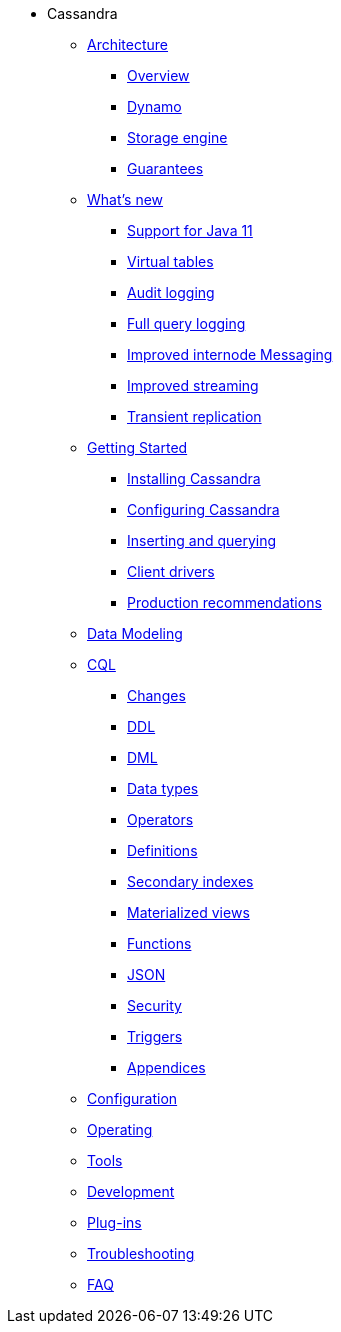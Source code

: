 * Cassandra
** xref:architecture/index.adoc[Architecture]
*** xref:architecture/overview.adoc[Overview]
*** xref:architecture/dynamo.adoc[Dynamo]		
*** xref:architecture/storage_engine.adoc[Storage engine]
*** xref:architecture/guarantees.adoc[Guarantees]

** xref:new/index.adoc[What's new]
*** xref:new/java11.adoc[Support for Java 11]
*** xref:new/virtualtables.adoc[Virtual tables]
*** xref:new/auditlogging.adoc[Audit logging]
*** xref:new/fqllogging.adoc[Full query logging]
*** xref:new/messaging.adoc[Improved internode Messaging]
*** xref:new/streaming.adoc[Improved streaming]
*** xref:new/transientreplication.adoc[Transient replication]

** xref:getting_started/index.adoc[Getting Started]	
*** xref:getting_started/installing.adoc[Installing Cassandra]
*** xref:getting_started/configuring.adoc[Configuring Cassandra]
*** xref:getting_started/querying.adoc[Inserting and querying]
*** xref:getting_started/drivers.adoc[Client drivers]
*** xref:getting_started/production.adoc[Production recommendations]

** xref:data_modeling/index.adoc[Data Modeling]

** xref:cql/index.adoc{[CQL]
*** xref:cql/changes.adoc[Changes]
*** xref:cql/ddl.adoc[DDL]
*** xref:cql/dml.adoc[DML]
*** xref:cql/types.adoc[Data types]
*** xref:cql/operators.adoc[Operators]
*** xref:cql/definitions.adoc[Definitions]
*** xref:cql/indexes.adoc[Secondary indexes]
*** xref:cql/mvs.adoc[Materialized views]
*** xref:cql/functions.adoc[Functions]
*** xref:cql/json.adoc[JSON]
*** xref:cql/security.adoc[Security]
*** xref:cql/triggers.adoc[Triggers]
*** xref:cql/appendices.adoc[Appendices]

** xref:configuration/index.adoc[Configuration]

** xref:operating/index.adoc[Operating]

** xref:tools/index.adoc[Tools]

** xref:development/index.adoc[Development]

** xref:plugins/index.adoc[Plug-ins]

** xref:troubleshooting/index.adoc[Troubleshooting]

** xref:faq/index.adoc[FAQ]

